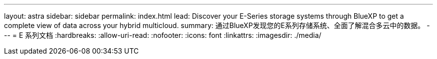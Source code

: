 ---
layout: astra 
sidebar: sidebar 
permalink: index.html 
lead: Discover your E-Series storage systems through BlueXP to get a complete view of data across your hybrid multicloud. 
summary: 通过BlueXP发现您的E系列存储系统、全面了解混合多云中的数据。 
---
= E 系列文档
:hardbreaks:
:allow-uri-read: 
:nofooter: 
:icons: font
:linkattrs: 
:imagesdir: ./media/


